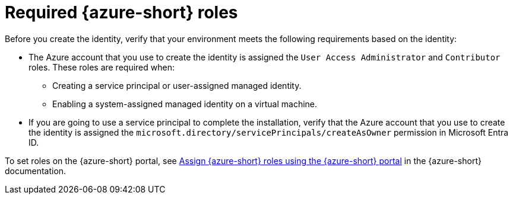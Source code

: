 // Module included in the following assemblies:
//
// * installing/installing_azure/installing-azure-account.adoc
// * installing/installing_azure/installing-azure-user-infra.adoc
// * installing/installing_azure/installing-restricted-networks-azure-user-provisioned.adoc

:_mod-docs-content-type: CONCEPT
[id="installation-azure-permissions_{context}"]
= Required {azure-short} roles

Before you create the identity, verify that your environment meets the following requirements based on the identity:

* The Azure account that you use to create the identity is assigned the `User Access Administrator` and `Contributor` roles. These roles are required when:

** Creating a service principal or user-assigned managed identity.

** Enabling a system-assigned managed identity on a virtual machine.

* If you are going to use a service principal to complete the installation, verify that the Azure account that you use to create the identity is assigned the `microsoft.directory/servicePrincipals/createAsOwner` permission in Microsoft Entra ID.

To set roles on the {azure-short} portal, see link:https://docs.microsoft.com/en-us/azure/role-based-access-control/role-assignments-portal[Assign {azure-short} roles using the {azure-short} portal] in the {azure-short} documentation.
